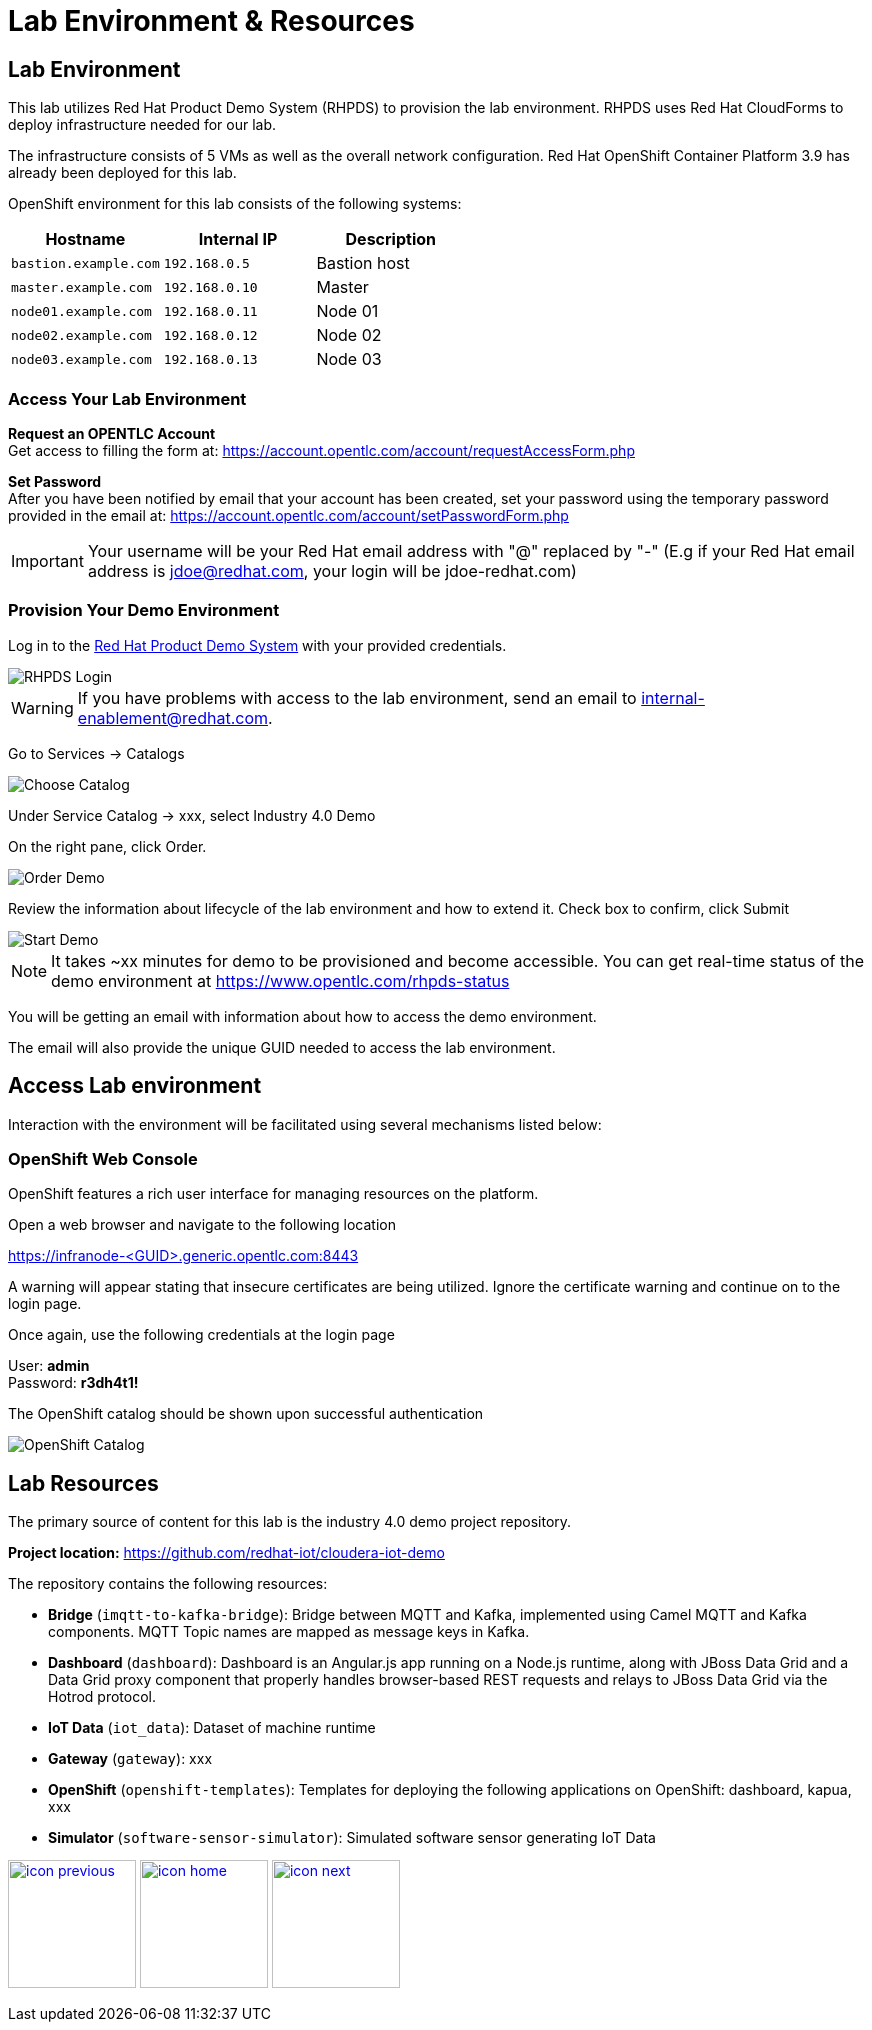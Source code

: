 :imagesdir: images
:icons: font
:source-highlighter: prettify

= Lab Environment & Resources

== Lab Environment
This lab utilizes Red Hat Product Demo System (RHPDS) to provision the lab environment.
RHPDS  uses Red Hat CloudForms to deploy infrastructure needed for our lab. +

The infrastructure consists of 5 VMs as well as the overall network configuration. Red Hat OpenShift Container Platform 3.9 has already been deployed for this lab.

OpenShift environment for this lab consists of the following systems:

[cols="3",options="header"]
|=======
|Hostname              |Internal IP    |Description
|`bastion.example.com` |`192.168.0.5`  | Bastion host
|`master.example.com`  |`192.168.0.10` | Master
|`node01.example.com`  |`192.168.0.11` | Node 01
|`node02.example.com`  |`192.168.0.12` | Node 02
|`node03.example.com`  |`192.168.0.13` | Node 03
|=======

=== Access Your Lab Environment

*Request an OPENTLC Account* +
Get access to filling the form at: https://account.opentlc.com/account/requestAccessForm.php

*Set Password* +
After you have been notified by email that your account has been created, set your password using the temporary password provided in the email at: https://account.opentlc.com/account/setPasswordForm.php

IMPORTANT: Your username will be your Red Hat email address with "@" replaced by "-"
(E.g if your Red Hat email address is jdoe@redhat.com, your login will be jdoe-redhat.com)

=== Provision Your Demo Environment

Log in to the link:https://rhpds.redhat.com/[Red Hat Product Demo System] with your provided credentials.

image::RHPDS-Login.png[RHPDS Login]

WARNING: If you have problems with access to the lab environment, send an email to internal-enablement@redhat.com.

Go to Services → Catalogs

image::add_image.png[Choose Catalog]

Under Service Catalog → xxx, select Industry 4.0 Demo

On the right pane, click Order.

image::RHPDS-OrderLab.png[Order Demo]

Review the information about lifecycle of the lab environment and how to extend it. Check box to confirm, click Submit

image::add_image.png[Start Demo]

NOTE: It takes ~xx minutes for demo to be provisioned and become accessible. You can get real-time status of the demo environment at https://www.opentlc.com/rhpds-status

You will be getting an email with information about how to access the demo environment.

The email will also provide the unique GUID needed to access the lab environment.

== Access Lab environment

Interaction with the environment will be facilitated using several mechanisms listed below:

=== OpenShift Web Console

OpenShift features a rich user interface for managing resources on the platform.

Open a web browser and navigate to the following location

link:https://infranode-<GUID>.generic.opentlc.com:8443[https://infranode-<GUID>.generic.opentlc.com:8443]

A warning will appear stating that insecure certificates are being utilized. Ignore the certificate warning and continue on to the login page.

Once again, use the following credentials at the login page

User: *admin* +
Password: *r3dh4t1!*

The OpenShift catalog should be shown upon successful authentication

image::ocp-catalog.png[OpenShift Catalog]

== Lab Resources

The primary source of content for this lab is the industry 4.0 demo project repository.

*Project location:* link:https://github.com/redhat-iot/cloudera-iot-demo[https://github.com/redhat-iot/cloudera-iot-demo]

The repository contains the following resources:

* *Bridge* (`imqtt-to-kafka-bridge`): Bridge between MQTT and Kafka, implemented using Camel MQTT and Kafka components. MQTT Topic names are mapped as message keys in Kafka.
* *Dashboard* (`dashboard`): Dashboard is an Angular.js app running on a Node.js runtime, along with JBoss Data Grid and a Data Grid proxy component that properly handles browser-based REST requests and relays to JBoss Data Grid via the Hotrod protocol.
* *IoT Data* (`iot_data`): Dataset of machine runtime
* *Gateway* (`gateway`): xxx
* *OpenShift* (`openshift-templates`): Templates for deploying the following applications on OpenShift: dashboard, kapua, xxx
* *Simulator* (`software-sensor-simulator`): Simulated software sensor generating IoT Data

[.text-center]
image:icons/icon-previous.png[align=left, width=128, link=iot_usecase.html] image:icons/icon-home.png[align="center",width=128, link=lab_content.html] image:icons/icon-next.png[align="right"width=128, link=lab_1.html]
